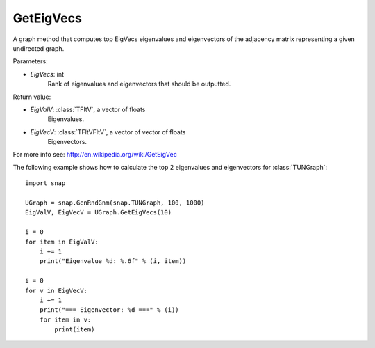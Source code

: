 GetEigVecs
'''''''''''

.. function:: GetEigVecs(EigVecs)

A graph method that computes top EigVecs eigenvalues and eigenvectors of the adjacency matrix representing a given undirected graph.

Parameters:

- *EigVecs*: int
    Rank of eigenvalues and eigenvectors that should be outputted.

Return value:

- *EigValV*: :class:`TFltV`, a vector of floats
    Eigenvalues.

- *EigVecV*: :class:`TFltVFltV`, a vector of vector of floats
    Eigenvectors.

For more info see: http://en.wikipedia.org/wiki/GetEigVec

The following example shows how to calculate the top 2 eigenvalues and eigenvectors for :class:`TUNGraph`::

    import snap

    UGraph = snap.GenRndGnm(snap.TUNGraph, 100, 1000)
    EigValV, EigVecV = UGraph.GetEigVecs(10)

    i = 0
    for item in EigValV:
        i += 1
        print("Eigenvalue %d: %.6f" % (i, item))

    i = 0
    for v in EigVecV:
        i += 1
        print("=== Eigenvector: %d ===" % (i))
        for item in v:
            print(item)

